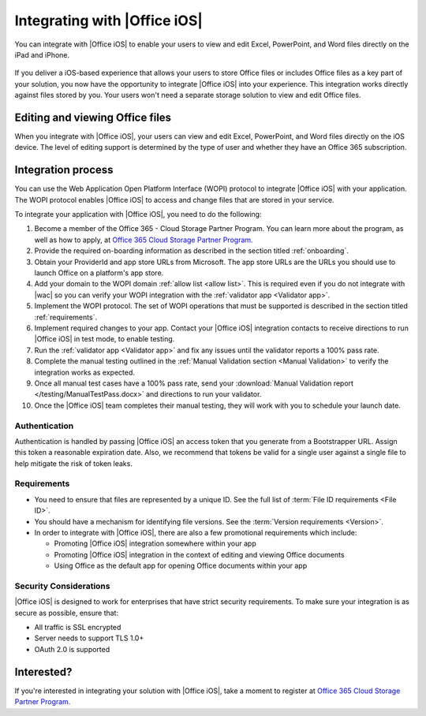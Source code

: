
..  _intro:

Integrating with |Office iOS|
=============================
You can integrate with |Office iOS| to enable your users to view and edit Excel, PowerPoint, and Word files directly
on the iPad and iPhone.

.. figure:: /images/scenario_edit.png
   :alt: A screenshot that shows editing a file in |Office iOS|.
   :align: center


If you deliver a iOS-based experience that allows your users to store Office files or includes Office files as a key
part of your solution, you now have the opportunity to integrate |Office iOS| into your experience. This
integration works directly against files stored by you. Your users won't need a separate storage solution to view
and edit Office files.


Editing and viewing Office files
--------------------------------
When you integrate with |Office iOS|, your users can view and edit Excel, PowerPoint, and Word files directly on the
iOS device. The level of editing support is determined by the type of user and whether they have an Office 365
subscription.


Integration process
-------------------

You can use the Web Application Open Platform Interface (WOPI) protocol to integrate |Office iOS| with your
application. The WOPI protocol enables |Office iOS| to access and change files that are stored in your service.

To integrate your application with |Office iOS|, you need to do the following:

#.  Become a member of the Office 365 - Cloud Storage Partner Program. You can learn more about the program, as well
    as how to apply, at `Office 365 Cloud Storage Partner Program. <http://dev.office.com/programs/officecloudstorage>`_
#.  Provide the required on-boarding information as described in the section titled :ref:`onboarding`.
#.  Obtain your ProviderId and app store URLs from Microsoft. The app store URLs are the URLs you should use to
    launch Office on a platform's app store.
#.  Add your domain to the WOPI domain :ref:`allow list <allow list>`. This is required even if you do not integrate
    with |wac| so you can verify your WOPI integration with the :ref:`validator app <Validator app>`.
#.  Implement the WOPI protocol. The set of WOPI operations that must be supported is described in the section titled
    :ref:`requirements`.
#.  Implement required changes to your app. Contact your |Office iOS| integration contacts to receive directions to
    run |Office iOS| in test mode, to enable testing.
#.  Run the :ref:`validator app <Validator app>` and fix any issues until the validator reports a 100% pass rate.
#.  Complete the manual testing outlined in the :ref:`Manual Validation section <Manual Validation>` to verify the
    integration works as expected.
#.  Once all manual test cases have a 100% pass rate, send your
    :download:`Manual Validation report </testing/ManualTestPass.docx>` and directions to run your validator.
#.  Once the |Office iOS| team completes their manual testing, they will work with you to schedule your launch date.


Authentication
~~~~~~~~~~~~~~

Authentication is handled by passing |Office iOS| an access token that you generate from a Bootstrapper URL. Assign
this token a reasonable expiration date. Also, we recommend that tokens be valid for a single user against a single
file to help mitigate the risk of token leaks.


Requirements
~~~~~~~~~~~~

* You need to ensure that files are represented by a unique ID. See the full list of
  :term:`File ID requirements <File ID>`.
* You should have a mechanism for identifying file versions. See the :term:`Version requirements <Version>`.
* In order to integrate with |Office iOS|, there are also a few promotional requirements which include:

  * Promoting |Office iOS| integration somewhere within your app
  * Promoting |Office iOS| integration in the context of editing and viewing Office documents
  * Using Office as the default app for opening Office documents within your app

Security Considerations
~~~~~~~~~~~~~~~~~~~~~~~

|Office iOS| is designed to work for enterprises that have strict security requirements. To make sure your
integration is as secure as possible, ensure that:

* All traffic is SSL encrypted
* Server needs to support TLS 1.0+
* OAuth 2.0 is supported
	
Interested?
-----------
If you're interested in integrating your solution with |Office iOS|, take a moment to register at
`Office 365 Cloud Storage Partner Program. <http://dev.office.com/programs/officecloudstorage>`_
